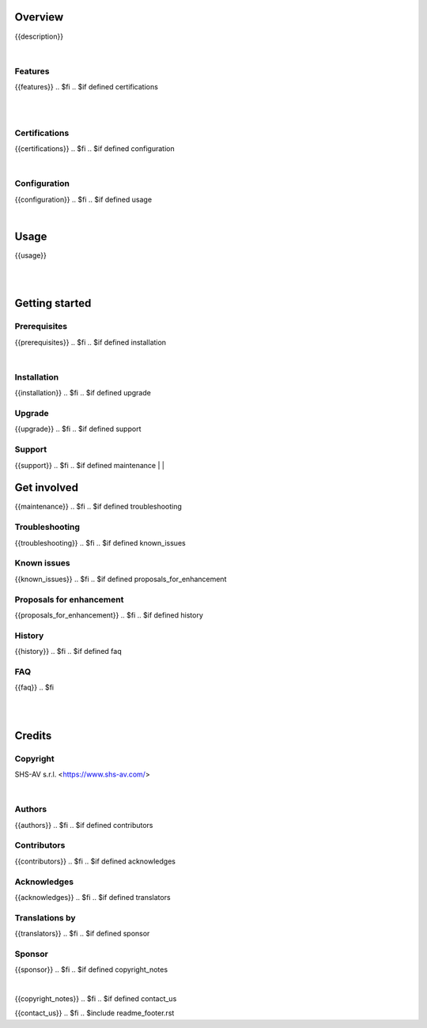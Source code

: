 .. $include readme_header.rst

Overview
========

{{description}}

.. $if defined features

|

Features
--------

{{features}}
.. $fi
.. $if defined certifications

|
|

Certifications
--------------

{{certifications}}
.. $fi
.. $if defined configuration

|

Configuration
-------------

{{configuration}}
.. $fi
.. $if defined usage

|

Usage
=====

{{usage}}

.. $fi

|
|

Getting started
===============

.. $if defined prerequisites

Prerequisites
-------------

{{prerequisites}}
.. $fi
.. $if defined installation

|

Installation
------------

{{installation}}
.. $fi
.. $if defined upgrade

Upgrade
-------

{{upgrade}}
.. $fi
.. $if defined support

Support
-------

{{support}}
.. $fi
.. $if defined maintenance
|
|

Get involved
============

{{maintenance}}
.. $fi
.. $if defined troubleshooting

Troubleshooting
---------------

{{troubleshooting}}
.. $fi
.. $if defined known_issues

Known issues
------------

{{known_issues}}
.. $fi
.. $if defined proposals_for_enhancement

Proposals for enhancement
--------------------------

{{proposals_for_enhancement}}
.. $fi
.. $if defined history

History
-------

{{history}}
.. $fi
.. $if defined faq

FAQ
---

{{faq}}
.. $fi

|
|

Credits
=======

Copyright
---------

SHS-AV s.r.l. <https://www.shs-av.com/>

.. $if defined authors

|

Authors
-------

{{authors}}
.. $fi
.. $if defined contributors

Contributors
------------

{{contributors}}
.. $fi
.. $if defined acknowledges

Acknowledges
------------

{{acknowledges}}
.. $fi
.. $if defined translators

Translations by
---------------

{{translators}}
.. $fi
.. $if defined sponsor

Sponsor
-------

{{sponsor}}
.. $fi
.. $if defined copyright_notes

|

{{copyright_notes}}
.. $fi
.. $if defined contact_us

{{contact_us}}
.. $fi
.. $include readme_footer.rst
